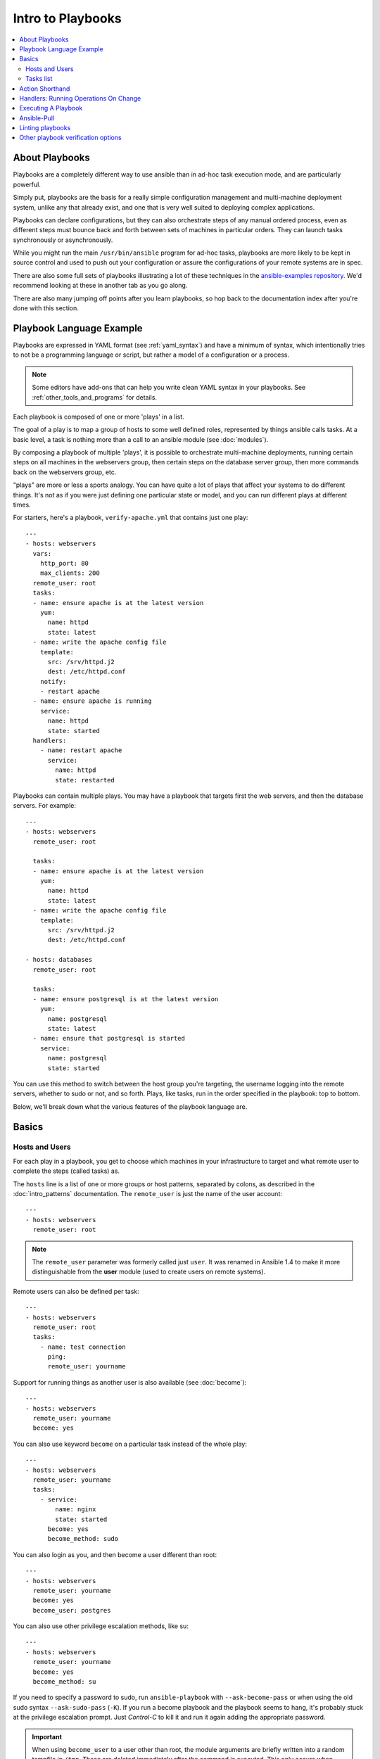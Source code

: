 Intro to Playbooks
==================

.. contents::
   :local:

.. _about_playbooks:

About Playbooks
```````````````

Playbooks are a completely different way to use ansible than in ad-hoc task execution mode, and are
particularly powerful.

Simply put, playbooks are the basis for a really simple configuration management and multi-machine deployment system,
unlike any that already exist, and one that is very well suited to deploying complex applications.

Playbooks can declare configurations, but they can also orchestrate steps of
any manual ordered process, even as different steps must bounce back and forth
between sets of machines in particular orders.  They can launch tasks
synchronously or asynchronously.

While you might run the main ``/usr/bin/ansible`` program for ad-hoc
tasks, playbooks are more likely to be kept in source control and used
to push out your configuration or assure the configurations of your
remote systems are in spec.

There are also some full sets of playbooks illustrating a lot of these techniques in the
`ansible-examples repository <https://github.com/ansible/ansible-examples>`_.  We'd recommend
looking at these in another tab as you go along.

There are also many jumping off points after you learn playbooks, so hop back to the documentation
index after you're done with this section.

.. _playbook_language_example:

Playbook Language Example
`````````````````````````

Playbooks are expressed in YAML format (see :ref:`yaml_syntax`) and have a minimum of syntax, which intentionally
tries to not be a programming language or script, but rather a model of a configuration or a process.

.. note::
   Some editors have add-ons that can help you write clean YAML syntax in your playbooks. See :ref:`other_tools_and_programs` for details.


Each playbook is composed of one or more 'plays' in a list.

The goal of a play is to map a group of hosts to some well defined roles, represented by
things ansible calls tasks.  At a basic level, a task is nothing more than a call
to an ansible module (see :doc:`modules`).

By composing a playbook of multiple 'plays', it is possible to
orchestrate multi-machine deployments, running certain steps on all
machines in the webservers group, then certain steps on the database
server group, then more commands back on the webservers group, etc.

"plays" are more or less a sports analogy.  You can have quite a lot of plays that affect your systems
to do different things.  It's not as if you were just defining one particular state or model, and you
can run different plays at different times.

.. _apache-playbook:

For starters, here's a playbook, ``verify-apache.yml`` that contains just one play::

    ---
    - hosts: webservers
      vars:
        http_port: 80
        max_clients: 200
      remote_user: root
      tasks:
      - name: ensure apache is at the latest version
        yum:
          name: httpd
          state: latest
      - name: write the apache config file
        template:
          src: /srv/httpd.j2
          dest: /etc/httpd.conf
        notify:
        - restart apache
      - name: ensure apache is running
        service:
          name: httpd
          state: started
      handlers:
        - name: restart apache
          service:
            name: httpd
            state: restarted

Playbooks can contain multiple plays. You may have a playbook that targets first
the web servers, and then the database servers. For example::

    ---
    - hosts: webservers
      remote_user: root

      tasks:
      - name: ensure apache is at the latest version
        yum:
          name: httpd
          state: latest
      - name: write the apache config file
        template:
          src: /srv/httpd.j2
          dest: /etc/httpd.conf

    - hosts: databases
      remote_user: root

      tasks:
      - name: ensure postgresql is at the latest version
        yum:
          name: postgresql
          state: latest
      - name: ensure that postgresql is started
        service:
          name: postgresql
          state: started

You can use this method to switch between the host group you're targeting,
the username logging into the remote servers, whether to sudo or not, and so
forth. Plays, like tasks, run in the order specified in the playbook: top to
bottom.

Below, we'll break down what the various features of the playbook language are.

.. _playbook_basics:

Basics
``````

.. _playbook_hosts_and_users:

Hosts and Users
+++++++++++++++

For each play in a playbook, you get to choose which machines in your infrastructure
to target and what remote user to complete the steps (called tasks) as.

The ``hosts`` line is a list of one or more groups or host patterns,
separated by colons, as described in the :doc:`intro_patterns`
documentation.  The ``remote_user`` is just the name of the user account::

    ---
    - hosts: webservers
      remote_user: root

.. note::

    The ``remote_user`` parameter was formerly called just ``user``. It was renamed in Ansible 1.4 to make it more distinguishable from the **user** module (used to create users on remote systems).

Remote users can also be defined per task::

    ---
    - hosts: webservers
      remote_user: root
      tasks:
        - name: test connection
          ping:
          remote_user: yourname

Support for running things as another user is also available (see :doc:`become`)::

    ---
    - hosts: webservers
      remote_user: yourname
      become: yes

You can also use keyword ``become`` on a particular task instead of the whole play::

    ---
    - hosts: webservers
      remote_user: yourname
      tasks:
        - service:
            name: nginx
            state: started
          become: yes
          become_method: sudo


You can also login as you, and then become a user different than root::

    ---
    - hosts: webservers
      remote_user: yourname
      become: yes
      become_user: postgres

You can also use other privilege escalation methods, like su::

    ---
    - hosts: webservers
      remote_user: yourname
      become: yes
      become_method: su

If you need to specify a password to sudo, run ``ansible-playbook`` with ``--ask-become-pass`` or
when using the old sudo syntax ``--ask-sudo-pass`` (``-K``).  If you run a become playbook and the
playbook seems to hang, it's probably stuck at the privilege escalation prompt.
Just `Control-C` to kill it and run it again adding the appropriate password.

.. important::

   When using ``become_user`` to a user other than root, the module
   arguments are briefly written into a random tempfile in ``/tmp``.
   These are deleted immediately after the command is executed.  This
   only occurs when changing privileges from a user like 'bob' to 'timmy',
   not when going from 'bob' to 'root', or logging in directly as 'bob' or
   'root'.  If it concerns you that this data is briefly readable
   (not writable), avoid transferring unencrypted passwords with
   `become_user` set.  In other cases, ``/tmp`` is not used and this does
   not come into play. Ansible also takes care to not log password
   parameters.


.. _order:

.. versionadded:: 2.4

You can also control the order in which hosts are run. The default is to follow the order supplied by the inventory::

    - hosts: all
      order: sorted
      gather_facts: False
      tasks:
        - debug:
            var: inventory_hostname

Possible values for order are:

inventory:
    The default. The order is 'as provided' by the inventory
reverse_inventory:
    As the name implies, this reverses the order 'as provided' by the inventory
sorted:
    Hosts are alphabetically sorted by name
reverse_sorted:
    Hosts are sorted by name in reverse alphabetical order
shuffle:
    Hosts are randomly ordered each run


.. _tasks_list:

Tasks list
++++++++++

Each play contains a list of tasks.  Tasks are executed in order, one
at a time, against all machines matched by the host pattern,
before moving on to the next task.  It is important to understand that, within a play,
all hosts are going to get the same task directives.  It is the purpose of a play to map
a selection of hosts to tasks.

When running the playbook, which runs top to bottom, hosts with failed tasks are
taken out of the rotation for the entire playbook.  If things fail, simply correct the playbook file and rerun.

The goal of each task is to execute a module, with very specific arguments.
Variables can be used in arguments to modules.

Modules should be idempotent, that is, running a module multiple times
in a sequence should have the same effect as running it just once. One
way to achieve idempotency is to have a module check whether its desired
final state has already been achieved, and if that state has been achieved,
to exit without performing any actions. If all the modules a playbook uses
are idempotent, then the playbook itself is likely to be idempotent, so
re-running the playbook should be safe.

The **command** and **shell** modules will typically rerun the same command again,
which is totally ok if the command is something like
``chmod`` or ``setsebool``, etc.  Though there is a ``creates`` flag available which can
be used to make these modules also idempotent.

Every task should have a ``name``, which is included in the output from
running the playbook.   This is human readable output, and so it is
useful to provide good descriptions of each task step.  If the name
is not provided though, the string fed to 'action' will be used for
output.

Tasks can be declared using the legacy ``action: module options`` format, but
it is recommended that you use the more conventional ``module: options`` format.
This recommended format is used throughout the documentation, but you may
encounter the older format in some playbooks.

Here is what a basic task looks like. As with most modules,
the service module takes ``key=value`` arguments::

   tasks:
     - name: make sure apache is running
       service:
         name: httpd
         state: started

The **command** and **shell** modules are the only modules that just take a list
of arguments and don't use the ``key=value`` form.  This makes
them work as simply as you would expect::

   tasks:
     - name: enable selinux
       command: /sbin/setenforce 1

The **command** and **shell** module care about return codes, so if you have a command
whose successful exit code is not zero, you may wish to do this::

   tasks:
     - name: run this command and ignore the result
       shell: /usr/bin/somecommand || /bin/true

Or this::

   tasks:
     - name: run this command and ignore the result
       shell: /usr/bin/somecommand
       ignore_errors: True


If the action line is getting too long for comfort you can break it on
a space and indent any continuation lines::

    tasks:
      - name: Copy ansible inventory file to client
        copy: src=/etc/ansible/hosts dest=/etc/ansible/hosts
                owner=root group=root mode=0644

Variables can be used in action lines.   Suppose you defined
a variable called ``vhost`` in the ``vars`` section, you could do this::

   tasks:
     - name: create a virtual host file for {{ vhost }}
       template:
         src: somefile.j2
         dest: /etc/httpd/conf.d/{{ vhost }}

Those same variables are usable in templates, which we'll get to later.

Now in a very basic playbook all the tasks will be listed directly in that play, though it will usually
make more sense to break up tasks as described in :doc:`playbooks_reuse`.

.. _action_shorthand:

Action Shorthand
````````````````

.. versionadded:: 0.8

Ansible prefers listing modules like this::

    template:
        src: templates/foo.j2
        dest: /etc/foo.conf

Early versions of Ansible used the following format, which still works::

    action: template src=templates/foo.j2 dest=/etc/foo.conf


.. _handlers:

Handlers: Running Operations On Change
``````````````````````````````````````

As we've mentioned, modules should be idempotent and can relay when
they have made a change on the remote system.   Playbooks recognize this and
have a basic event system that can be used to respond to change.

These 'notify' actions are triggered at the end of each block of tasks in a play, and will only be
triggered once even if notified by multiple different tasks.

For instance, multiple resources may indicate
that apache needs to be restarted because they have changed a config file,
but apache will only be bounced once to avoid unnecessary restarts.

Here's an example of restarting two services when the contents of a file
change, but only if the file changes::

   - name: template configuration file
     template:
       src: template.j2
       dest: /etc/foo.conf
     notify:
        - restart memcached
        - restart apache

The things listed in the ``notify`` section of a task are called
handlers.

Handlers are lists of tasks, not really any different from regular
tasks, that are referenced by a globally unique name, and are notified
by notifiers.  If nothing notifies a handler, it will not
run.  Regardless of how many tasks notify a handler, it will run only
once, after all of the tasks complete in a particular play.

Here's an example handlers section::

    handlers:
        - name: restart memcached
          service:
            name: memcached
            state: restarted
        - name: restart apache
          service:
            name: apache
            state: restarted

As of Ansible 2.2, handlers can also "listen" to generic topics, and tasks can notify those topics as follows::

    handlers:
        - name: restart memcached
          service:
            name: memcached
            state: restarted
          listen: "restart web services"
        - name: restart apache
          service:
            name: apache
            state: restarted
          listen: "restart web services"

    tasks:
        - name: restart everything
          command: echo "this task will restart the web services"
          notify: "restart web services"

This use makes it much easier to trigger multiple handlers. It also decouples handlers from their names,
making it easier to share handlers among playbooks and roles (especially when using 3rd party roles from
a shared source like Galaxy).

.. note::
   * Notify handlers are always run in the same order they are defined, `not` in the order listed in the notify-statement. This is also the case for handlers using `listen`.
   * Handler names and `listen` topics live in a global namespace.
   * Use unique handler names. If you trigger more than one handler with the same name, the first one(s) get overwritten. Only the last one defined will run.
   * You cannot notify a handler that is defined inside of an include. As of Ansible 2.1, this does work, however the include must be `static`.

Roles are described later on, but it's worthwhile to point out that:

* handlers notified within ``pre_tasks``, ``tasks``, and ``post_tasks`` sections are automatically flushed in the end of section where they were notified,
* handlers notified within ``roles`` section are automatically flushed in the end of ``tasks`` section, but before any ``tasks`` handlers,
* handlers are play scoped and as such can be used outside of the role they are defined in.

If you ever want to flush all the handler commands immediately you can do this::

    tasks:
       - shell: some tasks go here
       - meta: flush_handlers
       - shell: some other tasks

In the above example any queued up handlers would be processed early when the ``meta``
statement was reached.  This is a bit of a niche case but can come in handy from
time to time.

.. _executing_a_playbook:

Executing A Playbook
````````````````````

Now that you've learned playbook syntax, how do you run a playbook?  It's simple.
Let's run a playbook using a parallelism level of 10::

    ansible-playbook playbook.yml -f 10

.. _playbook_ansible-pull:

Ansible-Pull
````````````

Should you want to invert the architecture of Ansible, so that nodes check in to a central location, instead
of pushing configuration out to them, you can.

The ``ansible-pull`` is a small script that will checkout a repo of configuration instructions from git, and then
run ``ansible-playbook`` against that content.

Assuming you load balance your checkout location, ``ansible-pull`` scales essentially infinitely.

Run ``ansible-pull --help`` for details.

There's also a `clever playbook <https://github.com/ansible/ansible-examples/blob/master/language_features/ansible_pull.yml>`_ available to configure ``ansible-pull`` via a crontab from push mode.

.. _testing_playbooks:

Linting playbooks
`````````````````

You can use `ansible-lint <https://docs.ansible.com/ansible-lint/index.html>`_ to run a detail check of your playbooks before you execute them.

For example, if you run ``ansible-lint`` on the :ref:`verify-apache.yml playbook <apache-playbook>` introduced earlier in this section, you'll get the following results:

.. code-block:: bash

    $ ansible-lint veryify-apache.yml
    [403] Package installs should not use latest
    verify-apache.yml:8
    Task/Handler: ensure apache is at the latest version

The `ansible-lint default rules <https://docs.ansible.com/ansible-lint/rules/default_rules.html>`_ page describes each error. For ``[403]``, the recommended fix is to change ``state: latest`` to ``state: present`` in the playbook.


Other playbook verification options
```````````````````````````````````
See :ref:`validate-playbook-tools` for a detailed list of tools you can use to verify your playbooks. Here are some others that you should consider:

* To check the syntax of a playbook, use ``ansible-playbook`` with the ``--syntax-check`` flag. This will run the
  playbook file through the parser to ensure its included files, roles, etc. have no syntax problems.

* Look at the bottom of the playbook execution for a summary of the nodes that were targeted
  and how they performed. General failures and fatal "unreachable" communication attempts are kept separate in the counts.

* If you ever want to see detailed output from successful modules as well as unsuccessful ones,
  use the ``--verbose`` flag.  This is available in Ansible 0.5 and later.

* To see what hosts would be affected by a playbook before you run it, you
  can do this::

      ansible-playbook playbook.yml --list-hosts

.. seealso::

   `ansible-lint <https://docs.ansible.com/ansible-lint/index.html>`_
       Learn how to test Ansible Playbooks syntax
   :ref:`yaml_syntax`
       Learn about YAML syntax
   :ref:`playbooks_best_practices`
       Various tips about managing playbooks in the real world
   :ref:`all_modules`
       Learn about available modules
   :ref:`developing_modules`
       Learn how to extend Ansible by writing your own modules
   :ref:`intro_patterns`
       Learn about how to select hosts
   `GitHub examples directory <https://github.com/ansible/ansible-examples>`_
       Complete end-to-end playbook examples
   `Mailing List <https://groups.google.com/group/ansible-project>`_
       Questions? Help? Ideas?  Stop by the list on Google Groups
